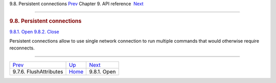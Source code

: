.. raw:: html

   <div class="navheader">

9.8. Persistent connections
`Prev <api-func-flushattributes.html>`__ 
Chapter 9. API reference
 `Next <api-func-open.html>`__

--------------

.. raw:: html

   </div>

.. raw:: html

   <div class="sect1">

.. raw:: html

   <div class="titlepage">

.. raw:: html

   <div>

.. raw:: html

   <div>

.. rubric:: 9.8. Persistent connections
   :name: persistent-connections
   :class: title

.. raw:: html

   </div>

.. raw:: html

   </div>

.. raw:: html

   </div>

.. raw:: html

   <div class="toc">

`9.8.1. Open <api-func-open.html>`__
`9.8.2. Close <api-func-close.html>`__

.. raw:: html

   </div>

Persistent connections allow to use single network connection to run
multiple commands that would otherwise require reconnects.

.. raw:: html

   </div>

.. raw:: html

   <div class="navfooter">

--------------

+---------------------------------------------+-------------------------------+----------------------------------+
| `Prev <api-func-flushattributes.html>`__    | `Up <api-reference.html>`__   |  `Next <api-func-open.html>`__   |
+---------------------------------------------+-------------------------------+----------------------------------+
| 9.7.6. FlushAttributes                      | `Home <index.html>`__         |  9.8.1. Open                     |
+---------------------------------------------+-------------------------------+----------------------------------+

.. raw:: html

   </div>
